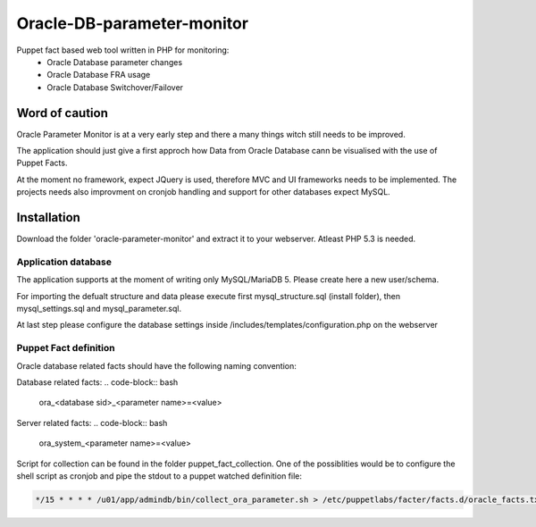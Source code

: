 ###########
Oracle-DB-parameter-monitor
###########

Puppet fact based web tool written in PHP for monitoring:
  * Oracle Database parameter changes
  * Oracle Database FRA usage
  * Oracle Database Switchover/Failover

.. image:: https://raw.githubusercontent.com/Marius2805/Oracle-DB-parameter-monitor/master/screenshots/screenshot_01.jpg
   :alt: Parameter Overview/History
   :width: 1024
   :height: 662
   :align: center
   
.. image:: https://raw.githubusercontent.com/Marius2805/Oracle-DB-parameter-monitor/master/screenshots/screenshot_02.jpg
   :alt: FRA Moinitor
   :width: 1024
   :height: 568
   :align: center

Word of caution
===============

Oracle Parameter Monitor is at a very early step and there a many things witch still needs to be improved.

The application should just give a first approch how Data from Oracle Database cann be visualised with the use of Puppet Facts.

At the moment no framework, expect JQuery is used, therefore MVC and UI frameworks needs to be implemented. The projects needs also improvment on cronjob handling and support for other databases expect MySQL.

Installation
============
Download the folder 'oracle-parameter-monitor' and extract it to your webserver. Atleast PHP 5.3 is needed.

Application database
----------
The application supports at the moment of writing only MySQL/MariaDB 5. Please create here a new user/schema.

For importing the defualt structure and data please execute first mysql_structure.sql (install folder), then mysql_settings.sql and mysql_parameter.sql.

At last step please configure the database settings inside /includes/templates/configuration.php on the webserver


Puppet Fact definition
----------
Oracle database related facts should have the following naming convention:

Database related facts:
.. code-block:: bash

   ora_<database sid>_<parameter name>=<value>

Server related facts:
.. code-block:: bash

   ora_system_<parameter name>=<value>

Script for collection can be found in the folder puppet_fact_collection. One of the possiblities would be to configure the shell script as cronjob and pipe the stdout to a puppet watched definition file:

.. code-block:: bash

   */15 * * * * /u01/app/admindb/bin/collect_ora_parameter.sh > /etc/puppetlabs/facter/facts.d/oracle_facts.txt
